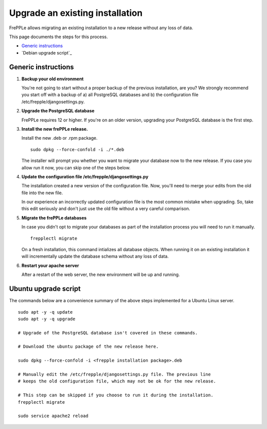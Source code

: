 ================================
Upgrade an existing installation
================================

FrePPLe allows migrating an existing installation to a new release without any loss of data.

This page documents the steps for this process.

* `Generic instructions`_
* `Debian upgrade script`_

********************
Generic instructions
********************

#. **Backup your old environment**

   You're not going to start without a proper backup of the previous installation,
   are you? We strongly recommend you start off with a backup of a) all PostgreSQL
   databases and b) the configuration file /etc/frepple/djangosettings.py.

#. **Upgrade the PostgreSQL database**

   FrePPLe requires 12 or higher. If you're on an older version, upgrading
   your PostgreSQL database is the first step.

#. **Install the new frePPLe release.**

   Install the new .deb or .rpm package.
   ::

      sudo dpkg --force-confold -i ./*.deb

   The installer will prompt you whether you want to migrate your database now
   to the new release. If you case you allow run it now, you can skip one
   of the steps below.

#. **Update the configuration file /etc/frepple/djangosettings.py**

   The installation created a new version of the configuration file. Now,
   you'll need to merge your edits from the old file into the new file.

   In our experience an incorrectly updated configuration file is the most
   common mistake when upgrading. So, take this edit seriously and don't just use
   the old file without a very careful comparison.

#. **Migrate the frePPLe databases**

   In case you didn't opt to migrate your databases as part of the installation
   process you will need to run it manually.
   ::

      frepplectl migrate

   On a fresh installation, this command intializes all database objects. When
   running it on an existing installation it will incrementally update the
   database schema without any loss of data.

#. **Restart your apache server**

   After a restart of the web server, the new environment will be up and running.

*********************
Ubuntu upgrade script
*********************

The commands below are a convenience summary of the above steps implemented for
a Ubuntu Linux server.

::

  sudo apt -y -q update
  sudo apt -y -q upgrade

  # Upgrade of the PostgreSQL database isn't covered in these commands.

  # Download the ubuntu package of the new release here.

  sudo dpkg --force-confold -i <frepple installation package>.deb

  # Manually edit the /etc/frepple/djangosettings.py file. The previous line
  # keeps the old configuration file, which may not be ok for the new release.

  # This step can be skipped if you choose to run it during the installation.
  frepplectl migrate

  sudo service apache2 reload
